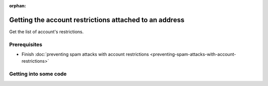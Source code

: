 :orphan:

.. post:: 29 Sep, 2019
    :category: Account Restriction
    :excerpt: 1
    :nocomments:

#######################################################
Getting the account restrictions attached to an address
#######################################################

Get the list of account's restrictions.

*************
Prerequisites
*************

- Finish :doc:`preventing spam attacks with account restrictions <preventing-spam-attacks-with-account-restrictions>`

**********************
Getting into some code
**********************

.. example-code::

    .. viewsource:: ../../resources/examples/typescript/restriction/GettingAccountRestrictions.ts
        :language: typescript
        :start-after:  /* start block 01 */
        :end-before: /* end block 01 */

    .. viewsource:: ../../resources/examples/bash/restriction/GettingAccountRestrictions.sh
        :language: bash
        :start-after: #!/bin/sh
